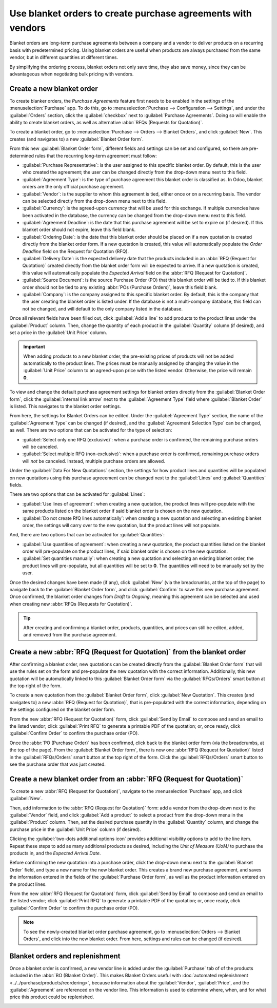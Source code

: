 =============================================================
Use blanket orders to create purchase agreements with vendors
=============================================================

Blanket orders are long-term purchase agreements between a company and a vendor to deliver products
on a recurring basis with predetermined pricing. Using blanket orders are useful when products are
always purchased from the same vendor, but in different quantities at different times.

By simplifying the ordering process, blanket orders not only save time, they also save money, since
they can be advantageous when negotiating bulk pricing with vendors.

Create a new blanket order
==========================

To create blanker orders, the *Purchase Agreements* feature first needs to be enabled in the
settings of the :menuselection:`Purchase` app. To do this, go to :menuselection:`Purchase -->
Configuration --> Settings`, and under the :guilabel:`Orders` section, click the
:guilabel:`checkbox` next to :guilabel:`Purchase Agreements`. Doing so will enable the ability to
create blanket orders, as well as alternative :abbr:`RFQs (Requests for Quotation)`.

.. image:: blanket_orders/blanket-orders-settings-page.png
   :align: center
   :alt: Purchase Agreements enabled in the Purshase app settings.

To create a blanket order, go to :menuselection:`Purchase --> Orders --> Blanket Orders`, and click
:guilabel:`New`. This creates (and navigates to) a new :guilabel:`Blanket Order form`.

From this new :guilabel:`Blanket Order form`, different fields and settings can be set and
configured, so there are pre-determined rules that the recurring long-term agreement must follow:

- :guilabel:`Purchase Representative`: is the user assigned to this specific blanket order. By
  default, this is the user who created the agreement; the user can be changed directly from the
  drop-down menu next to this field.
- :guilabel:`Agreement Type`: is the type of purchase agreement this blanket order is classified
  as. In Odoo, blanket orders are the only official purchase agreement.
- :guilabel:`Vendor`: is the supplier to whom this agreement is tied, either once or on a recurring
  basis. The vendor can be selected directly from the drop-down menu next to this field.
- :guilabel:`Currency`: is the agreed-upon currency that will be used for this exchange. If
  multiple currencies have been activated in the database, the currency can be changed from the
  drop-down menu next to this field.
- :guilabel:`Agreement Deadline`: is the date that this purchase agreement will be set to expire on
  (if desired). If this blanket order should not expire, leave this field blank.
- :guilabel:`Ordering Date`: is the date that this blanket order should be placed on if a new
  quotation is created directly from the blanket order form. If a new quotation is created, this
  value will automatically populate the *Order Deadline* field on the Request for Quotation (RFQ).
- :guilabel:`Delivery Date`: is the expected delivery date that the products included in an
  :abbr:`RFQ (Request for Quotation)` created directly from the blanket order form will be expected
  to arrive. If a new quotation is created, this value will automatically populate the
  *Expected Arrival* field on the :abbr:`RFQ (Request for Quotation)`.
- :guilabel:`Source Document`: is the source Purchase Order (PO) that this blanket order will be
  tied to. If this blanket order should not be tied to any existing :abbr:`POs (Purchase Orders)`,
  leave this field blank.
- :guilabel:`Company`: is the company assigned to this specific blanket order. By default, this is
  the company that the user creating the blanket order is listed under. If the database is not a
  multi-company database, this field can not be changed, and will default to the only company
  listed in the database.

.. image:: blanket_orders/blanket-orders-new-agreement.png
   :align: center
   :alt: New blanket order purchase agreement with added products.

Once all relevant fields have been filled out, click :guilabel:`Add a line` to add products to the
product lines under the :guilabel:`Product` column. Then, change the quantity of each product in
the :guilabel:`Quantity` column (if desired), and set a price in the :guilabel:`Unit Price` column.

.. important::
   When adding products to a new blanket order, the pre-existing prices of products will not be
   added automatically to the product lines. The prices must be manually assigned by changing the
   value in the :guilabel:`Unit Price` column to an agreed-upon price with the listed vendor.
   Otherwise, the price will remain **0**.

To view and change the default purchase agreement settings for blanket orders directly from the
:guilabel:`Blanket Order form`, click the :guilabel:`internal link arrow` next to the
:guilabel:`Agreement Type` field where :guilabel:`Blanket Order` is listed. This navigates to the
blanket order settings.

From here, the settings for Blanket Orders can be edited. Under the :guilabel:`Agreement Type`
section, the name of the :guilabel:`Agreement Type` can be changed (if desired), and the
:guilabel:`Agreement Selection Type` can be changed, as well. There are two options that can be
activated for the type of selection:

- :guilabel:`Select only one RFQ (exclusive)`: when a purchase order is confirmed, the remaining
  purchase orders will be canceled.
- :guilabel:`Select multiple RFQ (non-exclusive)`: when a purchase order is confirmed, remaining
  purchase orders will *not* be canceled. Instead, multiple purchase orders are allowed.

Under the :guilabel:`Data For New Quotations` section, the settings for how product lines and
quantities will be populated on new quotations using this purchase agreeement can be changed next
to the :guilabel:`Lines` and :guilabel:`Quantities` fields.

.. image:: blanket_orders/blanket-orders-edit-agreement-type.png
   :align: center
   :alt: Purchase Agreement type edit screen for Blanket Orders.

There are two options that can be activated for :guilabel:`Lines`:

- :guilabel:`Use lines of agreement`: when creating a new quotation, the product lines will
  pre-populate with the same products listed on the blanket order if said blanket order is chosen
  on the new quotation.
- :guilabel:`Do not create RfQ lines automatically`: when creating a new quotation and selecting
  an existing blanket order, the settings will carry over to the new quotation, but the product
  lines will not populate.

And, there are two options that can be activated for :guilabel:`Quantities`:

- :guilabel:`Use quantities of agreement`: when creating a new quotation, the product quantities
  listed on the blanket order will pre-populate on the product lines, if said blanket order is
  chosen on the new quotation.
- :guilabel:`Set quantities manually`: when creating a new quotation and selecting an existing
  blanket order, the product lines will pre-populate, but all quantities will be set to **0**. The
  quantities will need to be manually set by the user.

Once the desired changes have been made (if any), click :guilabel:`New` (via the breadcrumbs, at
the top of the page) to navigate back to the :guilabel:`Blanket Order form`, and click
:guilabel:`Confirm` to save this new purchase agreement. Once confirmed, the blanket order changes
from *Draft* to *Ongoing*, meaning this agreement can be selected and used when creating new
:abbr:`RFQs (Requests for Quotation)`.

.. tip::
   After creating and confirming a blanket order, products, quantities, and prices can still be
   edited, added, and removed from the purchase agreement.

Create a new :abbr:`RFQ (Request for Quotation)` from the blanket order
=======================================================================

After confirming a blanket order, new quotations can be created directly from the
:guilabel:`Blanket Order form` that will use the rules set on the form and pre-populate the new
quotation with the correct information. Additionally, this new quotation will be automatically
linked to this :guilabel:`Blanket Order form` via the :guilabel:`RFQs/Orders` smart button at the
top right of the form.

To create a new quotation from the :guilabel:`Blanket Order form`, click :guilabel:`New Quotation`.
This creates (and navigates to) a new :abbr:`RFQ (Request for Quotation)`, that is pre-populated
with the correct information, depending on the settings configured on the blanket order form.

From the new :abbr:`RFQ (Request for Quotation)` form, click :guilabel:`Send by Email` to compose
and send an email to the listed vendor; click :guilabel:`Print RFQ` to generate a printable PDF of
the quotation; or, once ready, click :guilabel:`Confirm Order` to confirm the purchase order (PO).

.. image:: blanket_orders/blanket-orders-new-quotation.png
   :align: center
   :alt: New quotation with copied products and rules from blanket order.

Once the :abbr:`PO (Purchase Order)` has been confirmed, click back to the blanket order form (via
the breadcrumbs, at the top of the page). From the :guilabel:`Blanket Order form`, there is now one
:abbr:`RFQ (Request for Quotation)` listed in the :guilabel:`RFQs/Orders` smart button at the top
right of the form. Click the :guilabel:`RFQs/Orders` smart button to see the purchase order that
was just created.

.. image:: blanket_orders/blanket-orders-rfq-smart-button.png
   :align: center
   :alt: RFQs and Orders smart button from Blanket Order form.

Create a new blanket order from an :abbr:`RFQ (Request for Quotation)`
======================================================================

To create a new :abbr:`RFQ (Request for Quotation)`, navigate to the :menuselection:`Purchase` app,
and click :guilabel:`New`.

Then, add information to the :abbr:`RFQ (Request for Quotation)` form: add a vendor from the
drop-down next to the :guilabel:`Vendor` field, and click :guilabel:`Add a product` to select a
product from the drop-down menu in the :guilabel:`Product` column. Then, set the desired purchase
quantity in the :guilabel:`Quantity` column, and change the purchase price in the
:guilabel:`Unit Price` column (if desired).

Clicking the :guilabel:`two-dots additional options icon` provides additional visibility options to
add to the line item. Repeat these steps to add as many additional products as desired, including
the *Unit of Measure (UoM)* to purchase the products in, and the *Expected Arrival Date*.

Before confirming the new quotation into a purchase order, click the drop-down menu next to the
:guilabel:`Blanket Order` field, and type a new name for the new blanket order. This creates a
brand new purchase agreement, and saves the information entered in the fields of the
:guilabel:`Purchase Order form`, as well as the product information entered on the product lines.

From the new :abbr:`RFQ (Request for Quotation)` form, click :guilabel:`Send by Email` to compose
and send an email to the listed vendor; click :guilabel:`Print RFQ` to generate a printable PDF of
the quotation; or, once ready, click :guilabel:`Confirm Order` to confirm the purchase order (PO).

.. image:: blanket_orders/blanket-orders-new-blanket-order.png
   :align: center
   :alt: New blanket order created directly from quotation.

.. note::
   To see the newly-created blanket order purchase agreement, go to :menuselection:`Orders -->
   Blanket Orders`, and click into the new blanket order. From here, settings and rules can be
   changed (if desired).

Blanket orders and replenishment
================================

Once a blanket order is confirmed, a new vendor line is added under the :guilabel:`Purchase` tab of
of the products included in the :abbr:`BO (Blanket Order)`. This makes Blanket Orders useful with
:doc:`automated replenishment <../../purchase/products/reordering>`, because information about the
:guilabel:`Vendor`, :guilabel:`Price`, and the :guilabel:`Agreement` are referenced on the vendor
line. This information is used to determine where, when, and for what price this product could be
replenished.

.. image:: blanket_orders/blanket-orders-automated-replenishment.png
   :align: center
   :alt: Product form with replenishment agreement linked to blanket order.

.. seealso::
   - :doc:`calls_for_tenders`
